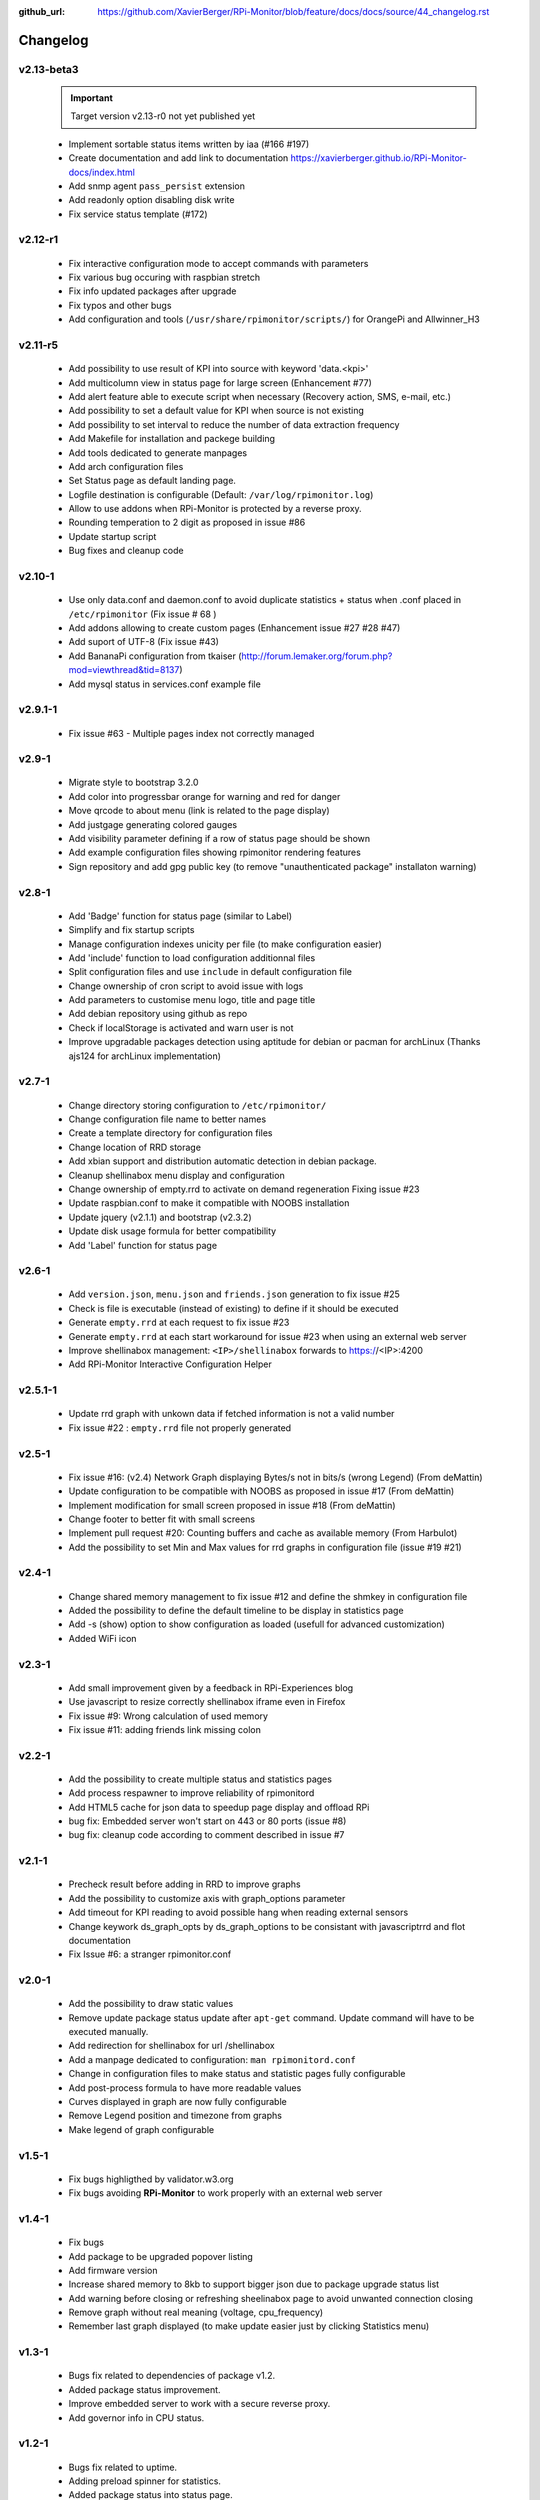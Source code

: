 :github_url: https://github.com/XavierBerger/RPi-Monitor/blob/feature/docs/docs/source/44_changelog.rst

Changelog
=========

v2.13-beta3 
-----------
  .. important :: Target version v2.13-r0 not yet published yet

  * Implement sortable status items written by iaa (#166 #197)
  * Create documentation and add link to documentation https://xavierberger.github.io/RPi-Monitor-docs/index.html
  * Add snmp agent ``pass_persist`` extension
  * Add readonly option disabling disk write
  * Fix service status template (#172)

v2.12-r1
--------
  * Fix interactive configuration mode to accept commands with parameters
  * Fix various bug occuring with raspbian stretch
  * Fix info updated packages after upgrade
  * Fix typos and other bugs
  * Add configuration and tools (``/usr/share/rpimonitor/scripts/``) for OrangePi and Allwinner_H3

v2.11-r5
--------
  * Add possibility to use result of KPI into source with keyword 'data.<kpi>'
  * Add multicolumn view in status page for large screen (Enhancement #77)
  * Add alert feature able to execute script when necessary (Recovery action, SMS, e-mail, etc.)
  * Add possibility to set a default value for KPI when source is not existing
  * Add possibility to set interval to reduce the number of data extraction frequency
  * Add Makefile for installation and packege building
  * Add tools dedicated to generate manpages
  * Add arch configuration files
  * Set Status page as default landing page.
  * Logfile destination is configurable (Default: ``/var/log/rpimonitor.log``)
  * Allow to use addons when RPi-Monitor is protected by a reverse proxy.
  * Rounding temperation to 2 digit as proposed in issue #86
  * Update startup script
  * Bug fixes and cleanup code

v2.10-1
-------
  * Use only data.conf and daemon.conf to avoid duplicate statistics + status when .conf placed in ``/etc/rpimonitor`` (Fix issue # 68 )
  * Add addons allowing to create custom pages (Enhancement issue #27 #28 #47)
  * Add suport of UTF-8 (Fix issue #43)
  * Add BananaPi configuration from tkaiser (http://forum.lemaker.org/forum.php?mod=viewthread&tid=8137)
  * Add mysql status in services.conf example file

v2.9.1-1
--------
 * Fix issue #63 - Multiple pages index not correctly managed

v2.9-1
------
  * Migrate style to bootstrap 3.2.0 
  * Add color into progressbar orange for warning and red for danger
  * Move qrcode to about menu (link is related to the page display)
  * Add justgage generating colored gauges
  * Add visibility parameter defining if a row of status page should be shown 
  * Add example configuration files showing rpimonitor rendering features
  * Sign repository and add gpg public key (to remove "unauthenticated package" installaton warning)

v2.8-1
------
  * Add 'Badge' function for status page (similar to Label) 
  * Simplify and fix startup scripts
  * Manage configuration indexes unicity per file (to make configuration easier)
  * Add 'include' function to load configuration additionnal files
  * Split configuration files and use ``include`` in default configuration file
  * Change ownership of cron script to avoid issue with logs
  * Add parameters to customise menu logo, title and page title
  * Add debian repository using github as repo
  * Check if localStorage is activated and warn user is not
  * Improve upgradable packages detection using aptitude for debian or pacman
    for archLinux (Thanks ajs124 for archLinux implementation)

v2.7-1
------
  * Change directory storing configuration to ``/etc/rpimonitor/``
  * Change configuration file name to better names
  * Create a template directory for configuration files
  * Change location of RRD storage
  * Add xbian support and distribution automatic detection in debian package.
  * Cleanup shellinabox menu display and configuration
  * Change ownership of empty.rrd to activate on demand regeneration Fixing issue #23
  * Update raspbian.conf to make it compatible with NOOBS installation
  * Update jquery (v2.1.1) and bootstrap (v2.3.2)
  * Update disk usage formula for better compatibility
  * Add 'Label' function for status page

v2.6-1
------
  * Add ``version.json``, ``menu.json`` and ``friends.json`` generation to fix issue #25
  * Check is file is executable (instead of existing) to define if it should be executed
  * Generate ``empty.rrd`` at each request to fix issue #23
  * Generate ``empty.rrd`` at each start workaround for issue #23 when using an external web server
  * Improve shellinabox management: ``<IP>/shellinabox`` forwards to https://<IP>:4200
  * Add RPi-Monitor Interactive Configuration Helper

v2.5.1-1
--------
  * Update rrd graph with unkown data if fetched information is not a valid number
  * Fix issue #22 : ``empty.rrd`` file not properly generated

v2.5-1
------
  * Fix issue #16: (v2.4) Network Graph displaying Bytes/s not in bits/s (wrong Legend) (From deMattin)
  * Update configuration to be compatible with NOOBS as proposed in issue #17 (From deMattin)
  * Implement modification for small screen proposed in issue #18 (From deMattin)
  * Change footer to better fit with small screens
  * Implement pull request #20: Counting buffers and cache as available memory (From Harbulot)
  * Add the possibility to set Min and Max values for rrd graphs in configuration file (issue #19 #21)

v2.4-1
------
  * Change shared memory management to fix issue #12 and define the shmkey in configuration file
  * Added the possibility to define the default timeline to be display in statistics page
  * Add -s (show) option to show configuration as loaded (usefull for advanced customization) 
  * Added WiFi icon

v2.3-1
------
  * Add small improvement given by a feedback in RPi-Experiences blog
  * Use javascript to resize correctly shellinabox iframe even in Firefox
  * Fix issue #9: Wrong calculation of used memory
  * Fix issue #11: adding friends link missing colon

v2.2-1
------
  * Add the possibility to create multiple status and statistics pages
  * Add process respawner to improve reliability of rpimonitord
  * Add HTML5 cache for json data to speedup page display and offload RPi
  * bug fix: Embedded server won't start on 443 or 80 ports (issue #8)
  * bug fix: cleanup code according to comment described in issue #7 

v2.1-1
------
  * Precheck result before adding in RRD to improve graphs
  * Add the possibility to customize axis with graph_options parameter
  * Add timeout for KPI reading to avoid possible hang when reading external sensors
  * Change keywork ds_graph_opts by ds_graph_options to be consistant with javascriptrrd and flot documentation
  * Fix Issue #6: a stranger rpimonitor.conf

v2.0-1
------
  * Add the possibility to draw static values
  * Remove update package status update after ``apt-get`` command. Update command
    will have to be executed manually.
  * Add redirection for shellinabox for url /shellinabox
  * Add a manpage dedicated to configuration: ``man rpimonitord.conf``
  * Change in configuration files to make status and statistic pages fully configurable
  * Add post-process formula to have more readable values
  * Curves displayed in graph are now fully configurable
  * Remove Legend position and timezone from graphs
  * Make legend of graph configurable

v1.5-1
------
  * Fix bugs highligthed by validator.w3.org
  * Fix bugs avoiding **RPi-Monitor** to work properly with an external web server

v1.4-1
------
  * Fix bugs 
  * Add package to be upgraded popover listing
  * Add firmware version
  * Increase shared memory to 8kb to support bigger json due to package upgrade status list
  * Add warning before closing or refreshing sheelinabox page to avoid unwanted connection closing
  * Remove graph without real meaning (voltage, cpu_frequency)
  * Remember last graph displayed (to make update easier just by clicking Statistics menu)

v1.3-1
------
  * Bugs fix related to dependencies of package v1.2.
  * Added package status improvement.
  * Improve embedded server to work with a secure reverse proxy.
  * Add governor info in CPU status.

v1.2-1
------
  * Bugs fix related to uptime.
  * Adding preload spinner for statistics.
  * Added package status into status page.
  * Prepare embedded server to work with a secure reverse proxy.
  * Remove SSL embedded capability (which is not working in RPi) to reduce dependencies.

v1.1-1
------
  * Add 'Friends' to add links to **RPi-Monitor** from different RPi.
  * Improve uptime display in status page and add RPi clock.
  * Fixed some bugs.

v1.0-1
------
  * v1.0-1 Initial release.
